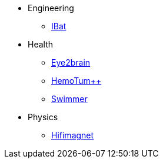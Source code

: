 * Engineering
** xref:ibar:ROOT:index.adoc[IBat]
* Health
** xref:eye2brain:ROOT:index.adoc[Eye2brain]
** xref:hemotumpp:ROOT:index.adoc[HemoTum++]
** xref:swimmer:ROOT:index.adoc[Swimmer]
* Physics
** xref:hifimagnet:ROOT:index.adoc[Hifimagnet]
